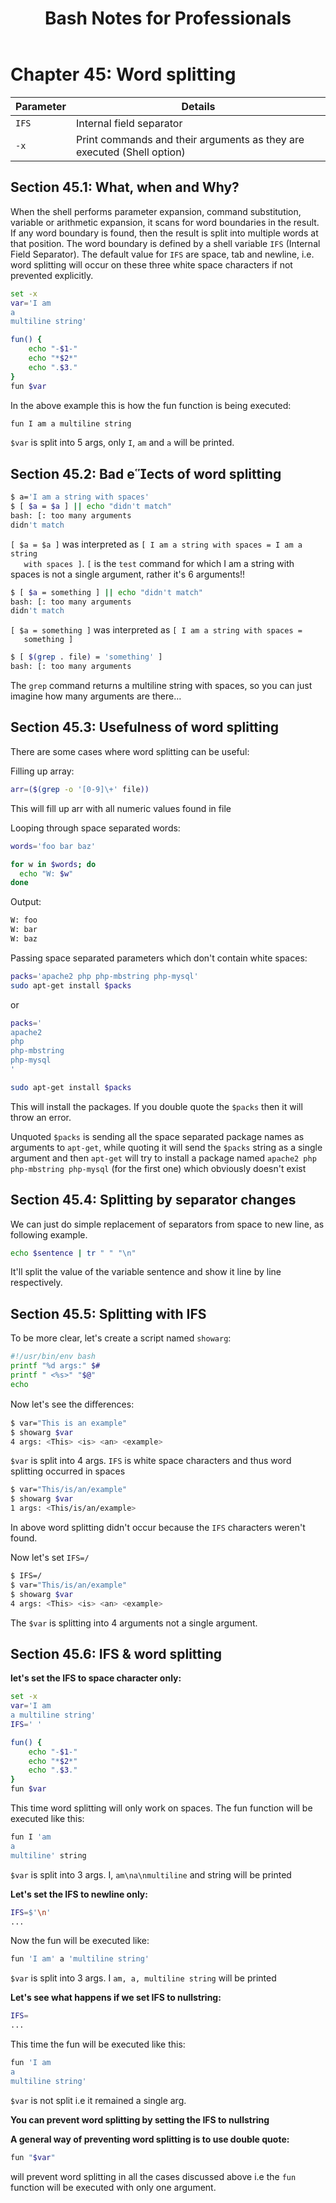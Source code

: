 #+STARTUP: showeverything
#+title: Bash Notes for Professionals

* Chapter 45: Word splitting

| Parameter | Details                                                                |
|-----------+------------------------------------------------------------------------|
| ~IFS~     | Internal field separator                                                |
| ~-x~      | Print commands and their arguments as they are executed (Shell option) |

** Section 45.1: What, when and Why?

   When the shell performs parameter expansion, command substitution, variable
   or arithmetic expansion, it scans for word boundaries in the result. If any
   word boundary is found, then the result is split into multiple words at that
   position. The word boundary is defined by a shell variable ~IFS~ (Internal Field
   Separator). The default value for ~IFS~ are space, tab and newline, i.e. word
   splitting will occur on these three white space characters if not prevented
   explicitly.

#+begin_src bash
  set -x
  var='I am
  a
  multiline string'

  fun() {
      echo "-$1-"
      echo "*$2*"
      echo ".$3."
  }
  fun $var
#+end_src

   In the above example this is how the fun function is being executed:

#+begin_src bash
  fun I am a multiline string
#+end_src

   ~$var~ is split into 5 args, only ~I~, ~am~ and ~a~ will be printed.

** Section 45.2: Bad eects of word splitting

#+begin_src bash
  $ a='I am a string with spaces'
  $ [ $a = $a ] || echo "didn't match"
  bash: [: too many arguments
  didn't match
#+end_src

   ~[ $a = $a ]~ was interpreted as ~[ I am a string with spaces = I am a string
   with spaces ]~. ~[~ is the ~test~ command for which I am a string with spaces
   is not a single argument, rather it's 6 arguments!!

#+begin_src bash
  $ [ $a = something ] || echo "didn't match"
  bash: [: too many arguments
  didn't match
#+end_src

   ~[ $a = something ]~ was interpreted as ~[ I am a string with spaces =
   something ]~

#+begin_src bash
  $ [ $(grep . file) = 'something' ]
  bash: [: too many arguments
#+end_src

    The ~grep~ command returns a multiline string with spaces, so you can just
    imagine how many arguments are there...

** Section 45.3: Usefulness of word splitting

   There are some cases where word splitting can be useful:

   Filling up array:

#+begin_src bash
  arr=($(grep -o '[0-9]\+' file))
#+end_src

   This will fill up arr with all numeric values found in file

   Looping through space separated words:

#+begin_src bash
  words='foo bar baz'

  for w in $words; do
    echo "W: $w"
  done
#+end_src

   Output:

#+begin_src bash
  W: foo
  W: bar
  W: baz
#+end_src

   Passing space separated parameters which don't contain white spaces:

#+begin_src bash
  packs='apache2 php php-mbstring php-mysql'
  sudo apt-get install $packs 
#+end_src

   or

#+begin_src bash
  packs='
  apache2
  php
  php-mbstring
  php-mysql
  '

  sudo apt-get install $packs
#+end_src

   This will install the packages. If you double quote the ~$packs~ then it will
   throw an error.

   Unquoted ~$packs~ is sending all the space separated package names as
   arguments to ~apt-get~, while quoting it will send the ~$packs~ string as a
   single argument and then ~apt-get~ will try to install a package named
   ~apache2 php php-mbstring php-mysql~ (for the first one) which obviously doesn't
   exist

** Section 45.4: Splitting by separator changes

   We can just do simple replacement of separators from space to new line, as
   following example.

#+begin_src bash
  echo $sentence | tr " " "\n"
#+end_src

   It'll split the value of the variable sentence and show it line by line
   respectively.

** Section 45.5: Splitting with IFS

   To be more clear, let's create a script named ~showarg~:

#+begin_src bash
  #!/usr/bin/env bash
  printf "%d args:" $#
  printf " <%s>" "$@"
  echo
#+end_src

   Now let's see the diﬀerences:

#+begin_src bash
  $ var="This is an example"
  $ showarg $var
  4 args: <This> <is> <an> <example>
#+end_src

   ~$var~ is split into 4 args. ~IFS~ is white space characters and thus word
   splitting occurred in spaces

#+begin_src bash
  $ var="This/is/an/example"
  $ showarg $var
  1 args: <This/is/an/example>
#+end_src

   In above word splitting didn't occur because the ~IFS~ characters weren't
   found.

   Now let's set ~IFS=/~

#+begin_src bash
  $ IFS=/
  $ var="This/is/an/example"
  $ showarg $var
  4 args: <This> <is> <an> <example>
#+end_src

   The ~$var~ is splitting into 4 arguments not a single argument.

** Section 45.6: IFS & word splitting

   *let's set the IFS to space character only:*

#+begin_src bash
  set -x
  var='I am
  a multiline string'
  IFS=' '

  fun() {
      echo "-$1-"
      echo "*$2*"
      echo ".$3."
  }
  fun $var
#+end_src

   This time word splitting will only work on spaces. The fun function will be
   executed like this:

#+begin_src bash
  fun I 'am
  a
  multiline' string
#+end_src

   ~$var~ is split into 3 args. I, ~am\na\nmultiline~ and string will be printed

   *Let's set the IFS to newline only:*

#+begin_src bash
  IFS=$'\n'
  ...
#+end_src

   Now the fun will be executed like:

#+begin_src bash
  fun 'I am' a 'multiline string'
#+end_src

   ~$var~ is split into 3 args. I ~am, a, multiline string~ will be printed

   *Let's see what happens if we set IFS to nullstring:*

#+begin_src bash
  IFS=
  ...
#+end_src

   This time the fun will be executed like this:

#+begin_src bash
  fun 'I am
  a
  multiline string'
#+end_src

   ~$var~ is not split i.e it remained a single arg.

   *You can prevent word splitting by setting the IFS to nullstring*

   *A general way of preventing word splitting is to use double quote:*

#+begin_src bash
  fun "$var"
#+end_src

   will prevent word splitting in all the cases discussed above i.e the ~fun~
   function will be executed with only one argument.
